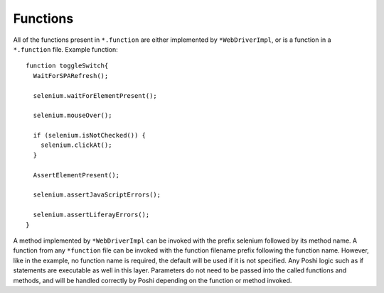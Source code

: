 Functions
==========

All of the functions present in ``*.function`` are either implemented by ``*WebDriverImpl``, or is a function in a ``*.function`` file. Example function:
::
    function toggleSwitch{
      WaitForSPARefresh();

      selenium.waitForElementPresent();

      selenium.mouseOver();

      if (selenium.isNotChecked()) {
        selenium.clickAt();
      }

      AssertElementPresent();

      selenium.assertJavaScriptErrors();

      selenium.assertLiferayErrors();
    }

A method implemented by ``*WebDriverImpl`` can be invoked with the prefix selenium followed by its method name. A function from any ``*function`` file can be invoked with the function filename prefix following the function name. However, like in the example, no function name is required, the default will be used if it is not specified. Any Poshi logic such as if statements are executable as well in this layer. Parameters do not need to be passed into the called functions and methods, and will be handled correctly by Poshi depending on the function or method invoked.
